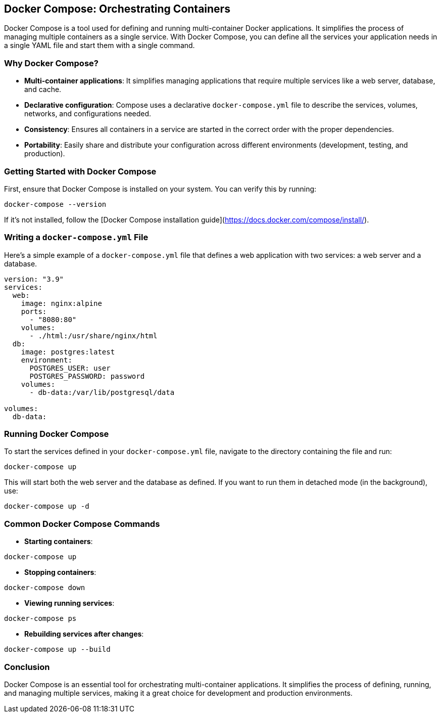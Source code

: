 == Docker Compose: Orchestrating Containers

Docker Compose is a tool used for defining and running multi-container Docker applications. It simplifies the process of managing multiple containers as a single service. With Docker Compose, you can define all the services your application needs in a single YAML file and start them with a single command.

=== Why Docker Compose?

- **Multi-container applications**: It simplifies managing applications that require multiple services like a web server, database, and cache.
- **Declarative configuration**: Compose uses a declarative `docker-compose.yml` file to describe the services, volumes, networks, and configurations needed.
- **Consistency**: Ensures all containers in a service are started in the correct order with the proper dependencies.
- **Portability**: Easily share and distribute your configuration across different environments (development, testing, and production).

=== Getting Started with Docker Compose

First, ensure that Docker Compose is installed on your system. You can verify this by running:

[source,shell]
----
docker-compose --version
----

If it’s not installed, follow the [Docker Compose installation guide](https://docs.docker.com/compose/install/).

=== Writing a `docker-compose.yml` File

Here’s a simple example of a `docker-compose.yml` file that defines a web application with two services: a web server and a database.

[source,yaml]
----
version: "3.9"
services:
  web:
    image: nginx:alpine
    ports:
      - "8080:80"
    volumes:
      - ./html:/usr/share/nginx/html
  db:
    image: postgres:latest
    environment:
      POSTGRES_USER: user
      POSTGRES_PASSWORD: password
    volumes:
      - db-data:/var/lib/postgresql/data

volumes:
  db-data:
----

=== Running Docker Compose

To start the services defined in your `docker-compose.yml` file, navigate to the directory containing the file and run:

[source,shell]
----
docker-compose up
----

This will start both the web server and the database as defined. If you want to run them in detached mode (in the background), use:

[source,shell]
----
docker-compose up -d
----

=== Common Docker Compose Commands

- **Starting containers**: 
[source,shell]
----
docker-compose up
----
- **Stopping containers**: 
[source,shell]
----
docker-compose down
----
- **Viewing running services**: 
[source,shell]
----
docker-compose ps
----
- **Rebuilding services after changes**: 
[source,shell]
----
docker-compose up --build
----

=== Conclusion

Docker Compose is an essential tool for orchestrating multi-container applications. It simplifies the process of defining, running, and managing multiple services, making it a great choice for development and production environments.